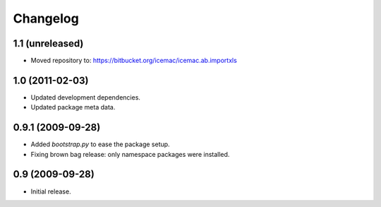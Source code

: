 ===========
 Changelog
===========

1.1 (unreleased)
================

- Moved repository to: https://bitbucket.org/icemac/icemac.ab.importxls


1.0 (2011-02-03)
================

- Updated development dependencies.

- Updated package meta data.


0.9.1 (2009-09-28)
==================

- Added `bootstrap.py` to ease the package setup.

- Fixing brown bag release: only namespace packages were installed.


0.9 (2009-09-28)
================

- Initial release.